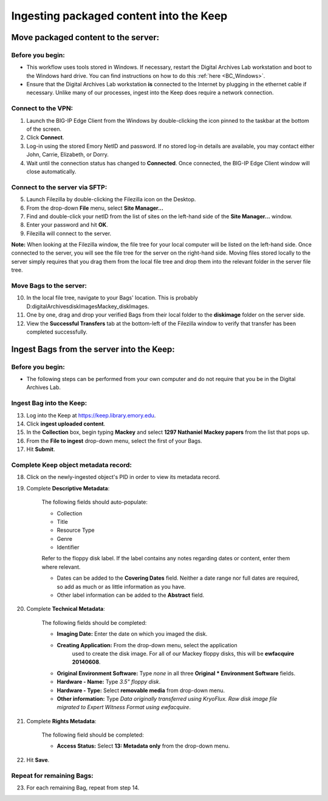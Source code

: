 .. _Keep_ingest:

========================================
Ingesting packaged content into the Keep
========================================

------------------------------------
Move packaged content to the server:
------------------------------------

^^^^^^^^^^^^^^^^^
Before you begin:
^^^^^^^^^^^^^^^^^

* This workflow uses tools stored in Windows. If necessary, restart the Digital Archives Lab workstation and boot to the Windows hard drive. You can find instructions on how to do this :ref:`here <BC_Windows>`.

* Ensure that the Digital Archives Lab workstation **is** connected to the Internet by plugging in the ethernet cable if necessary. Unlike many of our processes, ingest into the Keep does require a network connection.

^^^^^^^^^^^^^^^^^^^
Connect to the VPN:
^^^^^^^^^^^^^^^^^^^

1. Launch the BIG-IP Edge Client from the Windows by double-clicking the icon pinned  
   to the taskbar at the bottom of the screen.
2. Click **Connect**.
3. Log-in using the stored Emory NetID and password. If no stored log-in details are 
   available, you may contact either John, Carrie, Elizabeth, or Dorry.  
4. Wait until the connection status has changed to **Connected**. Once connected, the    BIG-IP Edge Client window will close automatically.

^^^^^^^^^^^^^^^^^^^^^^^^^^^^^^^
Connect to the server via SFTP:
^^^^^^^^^^^^^^^^^^^^^^^^^^^^^^^

5. Launch Filezilla by double-clicking the Filezilla icon on the Desktop.
6. From the drop-down **File** menu, select **Site Manager...**
7. Find and double-click your netID from the list of sites on the left-hand side of 	the **Site Manager...** window.
8. Enter your password and hit **OK**.
9. Filezilla will connect to the server.

**Note:** When looking at the Filezilla window, the file tree for your local computer will be listed on the left-hand side. Once connected to the server, you will see the file tree for the server on the right-hand side. Moving files stored locally to the server simply requires that you drag them from the local file tree and drop them into the relevant folder in the server file tree.

^^^^^^^^^^^^^^^^^^^^^^^^
Move Bags to the server:
^^^^^^^^^^^^^^^^^^^^^^^^

10. In the local file tree, navigate to your Bags' location. This is probably 	D:\digitalArchives\diskImages\Mackey_diskImages.
11. One by one, drag and drop your verified Bags from their local folder to the 	**diskimage** folder on the server side.
12. View the **Successful Transfers** tab at the bottom-left of the Filezilla window 	to verify that transfer has been completed successfully.

------------------------------------------
Ingest Bags from the server into the Keep:
------------------------------------------

^^^^^^^^^^^^^^^^^
Before you begin:
^^^^^^^^^^^^^^^^^

* The following steps can be performed from your own computer and do not require that you be in the Digital Archives Lab.

^^^^^^^^^^^^^^^^^^^^^^^^^
Ingest Bag into the Keep:
^^^^^^^^^^^^^^^^^^^^^^^^^

13. Log into the Keep at https://keep.library.emory.edu. 
14. Click **ingest uploaded content**.
15. In the **Collection** box, begin typing **Mackey** and select **1297 Nathaniel 	Mackey papers** from the list that pops up.
16. From the **File to ingest** drop-down menu, select the first of your Bags.
17. Hit **Submit**.

^^^^^^^^^^^^^^^^^^^^^^^^^^^^^^^^^^^^^
Complete Keep object metadata record:
^^^^^^^^^^^^^^^^^^^^^^^^^^^^^^^^^^^^^

18. Click on the newly-ingested object's PID in order to view its metadata record.
19. Complete **Descriptive Metadata**:
	
	The following fields should auto-populate:
		
	* Collection
	* Title
	* Resource Type
	* Genre
	* Identifier
		
	Refer to the floppy disk label. If the label contains any notes regarding dates 	or content, enter them where relevant. 
		
	* Dates can be added to the **Covering Dates** field. Neither a date range 		  	nor full dates are required, so add as much or as little information as you 		  	have.
	* Other label information can be added to the **Abstract** field.
		
20. Complete **Technical Metadata**:
	
	The following fields should be completed:
		
	* **Imaging Date:** Enter the date on which you imaged the disk.
	* **Creating Application:** From the drop-down menu, select the application 	  
		used to create the disk image. For all of our Mackey floppy disks, this will 		be **ewfacquire 20140608**.
	* **Original Environment Software:** Type *none* in all three **Original 		  	* Environment Software** fields.
	* **Hardware - Name:** Type *3.5" floppy disk*.
	* **Hardware - Type:** Select **removable media** from drop-down menu.
	* **Other information:** Type *Data originally transferred using KryoFlux. 		  	    Raw disk image file migrated to Expert Witness Format using ewfacquire*.
		   
21. Complete **Rights Metadata**:
	
	The following field should be completed:
		
	* **Access Status:** Select **13: Metadata only** from the drop-down menu.
		
22. Hit **Save**.

^^^^^^^^^^^^^^^^^^^^^^^^^^
Repeat for remaining Bags:
^^^^^^^^^^^^^^^^^^^^^^^^^^

23. For each remaining Bag, repeat from step 14.
		

